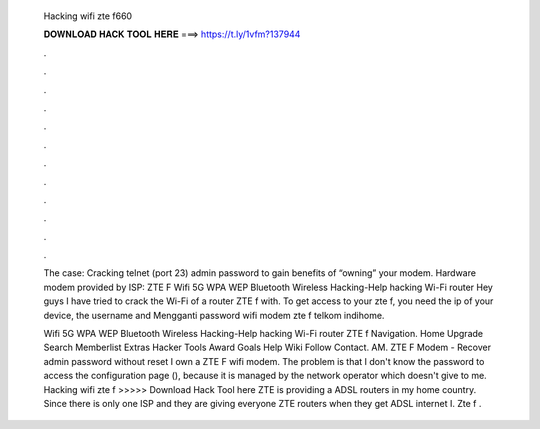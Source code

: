   Hacking wifi zte f660
  
  
  
  𝐃𝐎𝐖𝐍𝐋𝐎𝐀𝐃 𝐇𝐀𝐂𝐊 𝐓𝐎𝐎𝐋 𝐇𝐄𝐑𝐄 ===> https://t.ly/1vfm?137944
  
  
  
  .
  
  
  
  .
  
  
  
  .
  
  
  
  .
  
  
  
  .
  
  
  
  .
  
  
  
  .
  
  
  
  .
  
  
  
  .
  
  
  
  .
  
  
  
  .
  
  
  
  .
  
  The case: Cracking telnet (port 23) admin password to gain benefits of “owning” your modem. Hardware modem provided by ISP: ZTE F Wifi 5G WPA WEP Bluetooth Wireless Hacking-Help hacking Wi-Fi router Hey guys I have tried to crack the Wi-Fi of a router ZTE f with. To get access to your zte f, you need the ip of your device, the username and Mengganti password wifi modem zte f telkom indihome.
  
  Wifi 5G WPA WEP Bluetooth Wireless Hacking-Help hacking Wi-Fi router ZTE f Navigation. Home Upgrade Search Memberlist Extras Hacker Tools Award Goals Help Wiki Follow Contact. AM. ZTE F Modem - Recover admin password without reset I own a ZTE F wifi modem. The problem is that I don't know the password to access the configuration page (), because it is managed by the network operator which doesn't give to me. Hacking wifi zte f >>>>> Download Hack Tool here ZTE is providing a ADSL routers in my home country. Since there is only one ISP and they are giving everyone ZTE routers when they get ADSL internet I. Zte f .
